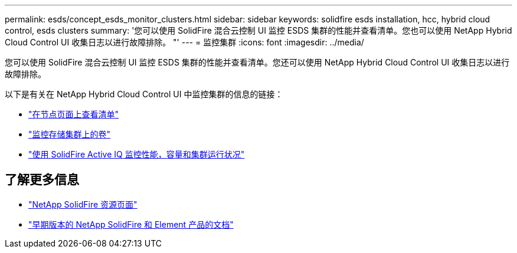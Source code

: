 ---
permalink: esds/concept_esds_monitor_clusters.html 
sidebar: sidebar 
keywords: solidfire esds installation, hcc, hybrid cloud control, esds clusters 
summary: '您可以使用 SolidFire 混合云控制 UI 监控 ESDS 集群的性能并查看清单。您也可以使用 NetApp Hybrid Cloud Control UI 收集日志以进行故障排除。 "' 
---
= 监控集群
:icons: font
:imagesdir: ../media/


[role="lead"]
您可以使用 SolidFire 混合云控制 UI 监控 ESDS 集群的性能并查看清单。您还可以使用 NetApp Hybrid Cloud Control UI 收集日志以进行故障排除。

以下是有关在 NetApp Hybrid Cloud Control UI 中监控集群的信息的链接：

* https://docs.netapp.com/us-en/hci/docs/task_hcc_nodes.html["在节点页面上查看清单"^]
* https://docs.netapp.com/us-en/hci/docs/task_hcc_volumes.html["监控存储集群上的卷"^]
* https://docs.netapp.com/us-en/hci/docs/task_hcc_activeiq.html["使用 SolidFire Active IQ 监控性能，容量和集群运行状况"^]




== 了解更多信息

* https://www.netapp.com/data-storage/solidfire/documentation/["NetApp SolidFire 资源页面"^]
* https://docs.netapp.com/sfe-122/topic/com.netapp.ndc.sfe-vers/GUID-B1944B0E-B335-4E0B-B9F1-E960BF32AE56.html["早期版本的 NetApp SolidFire 和 Element 产品的文档"^]

